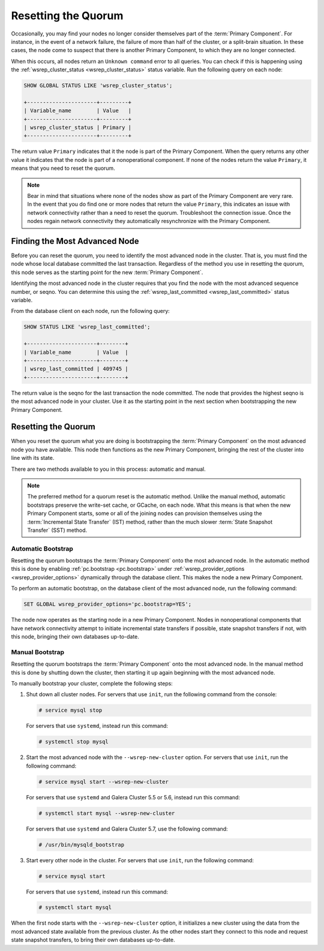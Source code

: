======================
 Resetting the Quorum
======================
.. _`Resetting the Quorum`:
.. index::
   pair: Parameters; wsrep_last_committed
.. index::
   pair: Parameters; wsrep_provider_options
.. index::
   pair: Parameters; pc.bootstrap
.. index::
   single: Split-brain; Recovery
.. index::
   single: Primary Component; Nominating

Occasionally, you may find your nodes no longer consider themselves part of the :term:`Primary Component`.  For instance, in the event of a network failure, the failure of more than half of the cluster, or a split-brain situation.  In these cases, the node come to suspect that there is another Primary Component, to which they are no longer connected.

When this occurs, all nodes return an ``Unknown command`` error to all queries.  You can check if this is happening using the :ref:`wsrep_cluster_status <wsrep_cluster_status>` status variable.  Run the following query on each node:

.. code-block:: mysql

   SHOW GLOBAL STATUS LIKE 'wsrep_cluster_status';

   +----------------------+---------+
   | Variable_name        | Value   |
   +----------------------+---------+
   | wsrep_cluster_status | Primary |
   +----------------------+---------+

The return value ``Primary`` indicates that it the node is part of the Primary Component.  When the query returns any other value it indicates that the node is part of a nonoperational component.  If none of the nodes return the value ``Primary``, it means that you need to reset the quorum.

.. note:: Bear in mind that situations where none of the nodes show as part of the Primary Component are very rare.  In the event that you do find one or more nodes that return the value ``Primary``, this indicates an issue with network connectivity rather than a need to reset the quorum.  Troubleshoot the connection issue.  Once the nodes regain network connectivity they automatically resynchronize with the Primary Component.


-------------------------------
Finding the Most Advanced Node
-------------------------------
.. _`finding-most-advanced-node`:

Before you can reset the quorum, you need to identify the most advanced node in the cluster.  That is, you must find the node whose local database committed the last transaction.  Regardless of the method you use in resetting the quorum, this node serves as the starting point for the new :term:`Primary Component`.

Identifying the most advanced node in the cluster requires that you find the node with the most advanced sequence number, or seqno.  You can determine this using the :ref:`wsrep_last_committed <wsrep_last_committed>` status variable.

From the database client on each node, run the following query:

.. code-block:: mysql

   SHOW STATUS LIKE 'wsrep_last_committed';

   +----------------------+--------+
   | Variable_name        | Value  |
   +----------------------+--------+
   | wsrep_last_committed | 409745 |
   +----------------------+--------+

The return value is the seqno for the last transaction the node committed.  The node that provides the highest seqno is the most advanced node in your cluster.  Use it as the starting point in the next section when bootstrapping the new Primary Component.
   

---------------------------------
Resetting the Quorum
---------------------------------
.. _`resetting-quorum`:

When you reset the quorum what you are doing is bootstrapping the :term:`Primary Component` on the most advanced node you have available.  This node then functions as the new Primary Component, bringing the rest of the cluster into line with its state.

There are two methods available to you in this process: automatic and manual.


.. note:: The preferred method for a quorum reset is the automatic method.  Unlike the manual method, automatic bootstraps preserve the write-set cache, or GCache, on each node.  What this means is that when the new Primary Component starts, some or all of the joining nodes can provision themselves using the :term:`Incremental State Transfer` (IST) method, rather than the much slower :term:`State Snapshot Transfer` (SST) method.


^^^^^^^^^^^^^^^^^^^^^^^^^^
Automatic Bootstrap
^^^^^^^^^^^^^^^^^^^^^^^^^^
.. _`automatic-bootstrap`:

Resetting the quorum bootstraps the :term:`Primary Component` onto the most advanced node.  In the automatic method this is done by enabling :ref:`pc.bootstrap <pc.bootstrap>` under :ref:`wsrep_provider_options <wsrep_provider_options>` dynamically through the database client.  This makes the node a new Primary Component.

To perform an automatic bootstrap, on the database client of the most advanced node, run the following command:

.. code-block:: mysql

   SET GLOBAL wsrep_provider_options='pc.bootstrap=YES';

The node now operates as the starting node in a new Primary Component.  Nodes in nonoperational components that have network connectivity attempt to initiate incremental state transfers if possible, state snapshot transfers if not, with this node, bringing their own databases up-to-date.


^^^^^^^^^^^^^^^^^^^^^^^^^
Manual Bootstrap
^^^^^^^^^^^^^^^^^^^^^^^^^
.. _`manual-bootstrap`:


Resetting the quorum bootstraps the :term:`Primary Component` onto the most advanced node.  In the manual method this is done by shutting down the cluster, then starting it up again beginning with the most advanced node.

To manually bootstrap your cluster, complete the following steps:

#. Shut down all cluster nodes.  For servers that use ``init``, run the following command from the console:

   .. code-block:: console

      # service mysql stop

   For servers that use ``systemd``, instead run this command:

   .. code-block:: console

      # systemctl stop mysql

#. Start the most advanced node with the ``--wsrep-new-cluster`` option.  For servers that use ``init``, run the following command:

   .. code-block:: console

      # service mysql start --wsrep-new-cluster

   For servers that use ``systemd`` and Galera Cluster 5.5 or 5.6, instead run this command:

   .. code-block:: console

      # systemctl start mysql --wsrep-new-cluster

   For servers that use ``systemd`` and Galera Cluster 5.7, use the following command:

   .. code-block:: console

      # /usr/bin/mysqld_bootstrap

#. Start every other node in the cluster.  For servers that use ``init``, run the following command:

   .. code-block:: console

      # service mysql start

   For servers that use ``systemd``, instead run this command:

   .. code-block:: console

      # systemctl start mysql

When the first node starts with the ``--wsrep-new-cluster`` option, it initializes a new cluster using the data from the most advanced state available from the previous cluster.  As the other nodes start they connect to this node and request state snapshot transfers, to bring their own databases up-to-date.  
      
